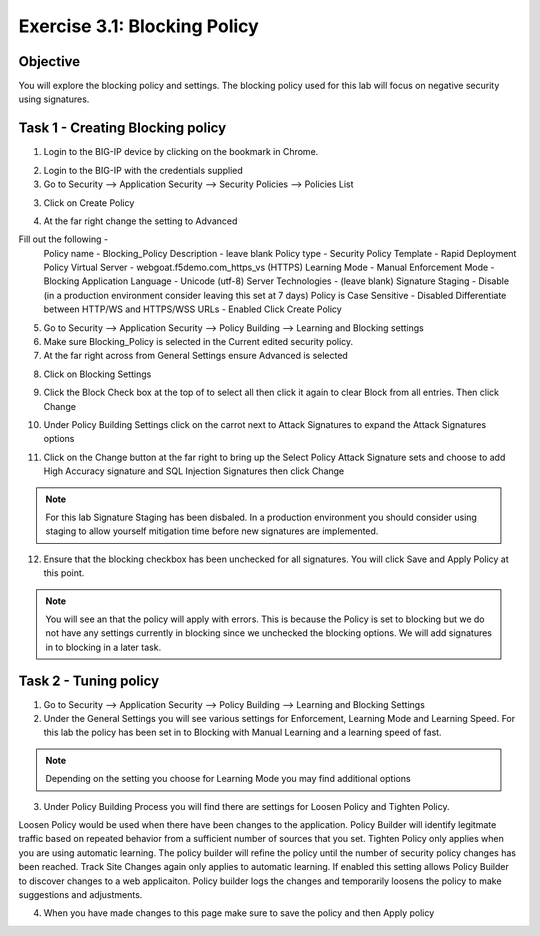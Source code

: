 Exercise 3.1: Blocking Policy
----------------------------------------

Objective
~~~~~~~~~~~~~~~~~~~~~~~~~~~~~~~~~~~~~~~~~~~~~~~~~~~~~

You will explore the blocking policy and settings.  The blocking policy used for this lab will focus on negative security using signatures.

Task 1 - Creating Blocking policy
~~~~~~~~~~~~~~~~~~~~~~~~~~~~~~~~~~~~~~~~~~~~~~~~~~~~~
1.  Login to the BIG-IP device by clicking on the bookmark in Chrome.

.. image:: images/image13_3_1.png

2.  Login to the BIG-IP with the credentials supplied

3.  Go to Security --> Application Security --> Security Policies --> Policies List

3.  Click on Create Policy

.. image:: images/image14_3_1.png

4.  At the far right change the setting to Advanced

.. image:: images/image15_3_1.png

Fill out the following -
  Policy name -  Blocking_Policy
  Description - leave blank
  Policy type -  Security
  Policy Template -  Rapid Deployment Policy
  Virtual Server -  webgoat.f5demo.com_https_vs (HTTPS)
  Learning Mode -  Manual
  Enforcement Mode -  Blocking
  Application Language -  Unicode (utf-8)
  Server Technologies - (leave blank)
  Signature Staging -  Disable  (in a production environment consider leaving this set at 7 days)
  Policy is Case Sensitive -  Disabled
  Differentiate between HTTP/WS and HTTPS/WSS URLs -  Enabled
  Click Create Policy

5.  Go to Security --> Application Security --> Policy Building --> Learning and Blocking settings

6.  Make sure Blocking_Policy is selected in the Current edited security policy.

7.  At the far right across from General Settings ensure Advanced is selected

.. image:: images/image16_3_1.png

8.  Click on Blocking Settings

.. image:: images/image1_3_1.png

9.  Click the Block Check box at the top of to select all then click it again to clear Block from all entries.  Then click Change

.. image:: images/image2_3_1.png

10.  Under Policy Building Settings click on the carrot next to Attack Signatures to expand the Attack Signatures options

.. image:: images/image3_3_1.png

11.  Click on the Change button at the far right to bring up the Select Policy Attack Signature sets and choose to add High Accuracy signature and SQL Injection Signatures then click Change

.. image:: images/image9_3_1.png
.. image:: images/image10_3_1.png

.. NOTE:: For this lab Signature Staging has been disbaled.  In a production environment you should consider using staging to allow yourself mitigation time before new signatures are implemented.

12.  Ensure that the blocking checkbox has been unchecked for all signatures.  You will click Save and Apply Policy at this point.

.. image:: images/images11_3_1.png

.. NOTE:: You will see an that the policy will apply with errors.  This is because the Policy is set to blocking but we do not have any settings currently in blocking since we unchecked the blocking options.  We will add signatures in to blocking in a later task.

.. image:: images/image12_3_1.png

Task 2 - Tuning policy
~~~~~~~~~~~~~~~~~~~~~~~~~~~~~~~~~~~~~~~~~~~~~~~~~~~~~
1.  Go to Security --> Application Security --> Policy Building --> Learning and Blocking Settings

2.  Under the General Settings you will see various settings for Enforcement, Learning Mode and Learning Speed.  For this lab the policy has been set in to Blocking with Manual Learning and a learning speed of fast.

.. image:: images/image4_3_1.png

.. NOTE:: Depending on the setting you choose for Learning Mode you may find additional options
.. image:: images/image5_3_1.png

3.  Under Policy Building Process you will find there are settings for Loosen Policy and Tighten Policy.

Loosen Policy would be used when there have been changes to the application.  Policy Builder will identify legitmate traffic based on repeated behavior from a sufficient number of sources that you set.
Tighten Policy only applies when you are using automatic learning.  The policy builder will refine the policy until the number of security policy changes has been reached.
Track Site Changes again only applies to automatic learning.  If enabled this setting allows Policy Builder to discover changes to a web applicaiton.  Policy builder logs the changes and temporarily loosens the policy to make suggestions and adjustments.

.. image:: images/image6_3_1.png

4.  When you have made changes to this page make sure to save the policy and then Apply policy

.. image:: images/image7_3_1.png
.. image:: images/image8_3_1.png
